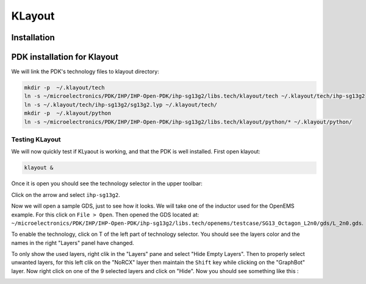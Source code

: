 KLayout
=======

Installation
------------

.. tabs::
    .. tab:: Default version (easy)
        On Ubuntu, KLayout is available by default on the repositories, so we just have to install it:

        .. code-block:: shell

            sudo apt install klayout

        .. warning::
            IHP Open PDK needs at least KLayout 29, so you need to make sure you have a recent enough version. Before
            installation, you can check the version you would install with the command ``apt search ^klayout$``. After,
            you can run ``klayout -v``. If the version is not recent enough, you need to use a different way.

    
    .. tab:: Custom version (medium)
        If the default version of your package manager is not recent enough you will have to use a different method.
        Everything is also explained on `KLayout's official website <https://www.klayout.de/build.html>`_. You should
        also check this website to see available versions for your system.
        
        For this example we will download the 29.8. Move to your ``tools_sources`` directory and do:

        .. code-block:: shell

            wget https://www.klayout.org/downloads/Ubuntu-24/klayout_0.29.8-1_amd64.deb
            sudo apt install ./klayout_0.29.8-1_amd64.deb


    .. tab:: Build (hard)
        KLayout website doesn't provide Arm64 packages, therefore you might need to build it yourself. First we need
        to install the dependencies:

        .. code-block:: shell

            sudo apt install ruby ruby-dev python3 python3-dev libz-dev libgit2-dev qtbase5-dev qttools5-dev libqt5xmlpatterns5-dev qtmultimedia5-dev libqt5multimediawidgets5 libqt5svg5-dev

        Go to `<https://github.com/KLayout/klayout/releases>`_ and download the source code of the version you want to
        build:

        .. code-block:: shell

            git clone https://github.com/KLayout/klayout.git --branch v0.29.8
            cd klayout
        
        Now we can start the compilation:

        .. code-block:: shell

            mkdir ~/microelectronics/tools/klayout
            ./build.sh -prefix ~/microelectronics/tools/klayout

        Once the compilation is done, we can add KLayout to our tools:

        .. code-block:: shell

            echo 'export PATH="$PATH:$HOME/microelectronics/tools/klayout"' >> ~/.bashrc
            echo 'export LD_LIBRARY_PATH="$LD_LIBRARY_PATH:$HOME/microelectronics/tools/klayout"' >>  ~/.bashrc
            export PATH="$PATH:$HOME/microelectronics/tools/klayout"
            export LD_LIBRARY_PATH="$LD_LIBRARY_PATH:$HOME/microelectronics/tools/klayout"

        


PDK installation for Klayout
----------------------------

We will link the PDK's technology files to klayout directory:

.. code-block:: shell

    mkdir -p  ~/.klayout/tech
    ln -s ~/microelectronics/PDK/IHP/IHP-Open-PDK/ihp-sg13g2/libs.tech/klayout/tech ~/.klayout/tech/ihp-sg13g2
    ln -s ~/.klayout/tech/ihp-sg13g2/sg13g2.lyp ~/.klayout/tech/
    mkdir -p  ~/.klayout/python
    ln -s ~/microelectronics/PDK/IHP/IHP-Open-PDK/ihp-sg13g2/libs.tech/klayout/python/* ~/.klayout/python/


Testing KLayout
^^^^^^^^^^^^^^^

We will now quickly test if KLyaout is working, and that the PDK is well installed. First open klayout:

.. code-block:: shell

    klayout &

Once it is open you should see the technology selector in the upper toolbar:

.. image:: ../images/klayout_tech_selection.png
  :alt: KLayout technology selector
  :height: 64px

Click on the arrow and select ``ihp-sg13g2``.

Now we will open a sample GDS, just to see how it looks. We will take one of the inductor used for the OpenEMS example.
For this click on ``File > Open``. Then opened the GDS located at:
``~/microelectronics/PDK/IHP/IHP-Open-PDK/ihp-sg13g2/libs.tech/openems/testcase/SG13_Octagon_L2n0/gds/L_2n0.gds``.

To enable the technology, click on T of the left part of technology selector. You should see the layers color and the
names in the right "Layers" panel have changed.

To only show the used layers, right clik in the "Layers" pane and select "Hide Empty Layers". Then to properly select
unwanted layers, for this left clik on the "NoRCX" layer then maintain the ``Shift`` key while clicking on the
"GraphBot" layer. Now right click on one of the 9 selected layers and click on "Hide". Now you should see something like
this :

.. image:: ../images/klayout_inductor.png
  :alt: Octogon inductor in Klayout

